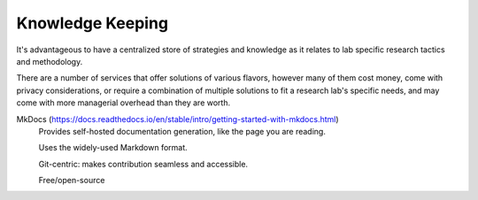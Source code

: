 ========================
Knowledge Keeping
========================

It's advantageous to have a centralized store of strategies 
and knowledge as it relates to lab specific research tactics 
and methodology.

There are a number of services that offer solutions of various 
flavors, however many of them cost money, come with privacy 
considerations, or require a combination of multiple solutions 
to fit a research lab's specific needs, and may come with 
more managerial overhead than they are worth.

MkDocs (https://docs.readthedocs.io/en/stable/intro/getting-started-with-mkdocs.html)
    Provides self-hosted documentation generation, like the page 
    you are reading. 

    Uses the widely-used Markdown format.

    Git-centric: makes contribution seamless and accessible.

    Free/open-source